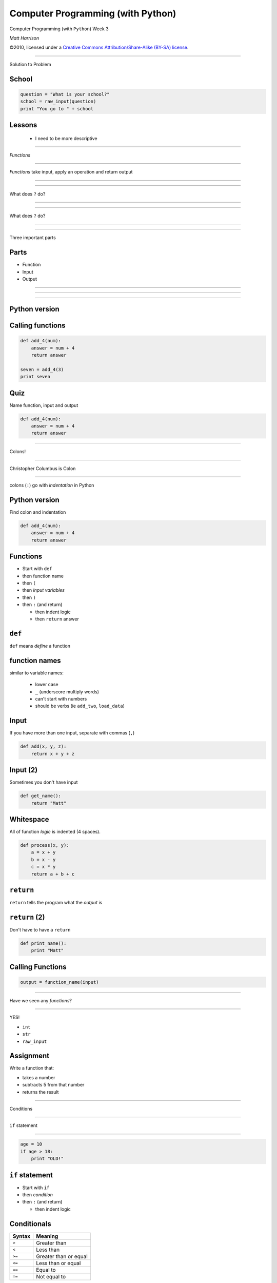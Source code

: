 Computer Programming (with Python)
==================================

.. class:: crop

  .. image:: img/snake.JPG

.. class:: center huge white
  
  Computer Programming (with ``Python``) Week 3
  
.. class:: right big white

  | *Matt Harrison*

.. class:: small white

   ©2010, licensed under a `Creative Commons
   Attribution/Share-Alike (BY-SA) license
   <http://creativecommons.org/licenses/by-sa/3.0/>`__.

------------

.. class:: center huge

  Solution to Problem

School
-------

.. class:: small

  .. code-block:: python

    question = "What is your school?"
    school = raw_input(question)
    print "You go to " + school

Lessons
-------

  * I need to be more descriptive

-----------------

.. class:: center huge

  *Functions*

-----------------

*Functions* take input, apply an operation and return output




---------------

.. class:: crop

  .. image:: img/func1.png 


---------------

.. class:: center huge

  What does ``?`` do?


---------------

.. class:: fit

  .. image:: img/func2.png 

---------------

.. class:: center huge

  What does ``?`` do?

---------------

.. class:: fit

  .. image:: img/func3.png 


-----------------

.. class:: center huge

  Three important parts

Parts
-----

* Function
* Input
* Output

---------------

.. class:: fit

  .. image:: img/func4.png 

---------------

.. class:: fit

  .. image:: img/func5.png 

---------------

.. class:: fit

  .. image:: img/func6.png 


Python version
--------------

.. code-block:: python



Calling functions
-----------------

.. code-block:: python

  def add_4(num):
      answer = num + 4
      return answer

  seven = add_4(3)
  print seven


Quiz
-----

Name function, input and output

.. code-block:: python

  def add_4(num):
      answer = num + 4
      return answer

--------

.. class:: center huge

  Colons!



---------------

Christopher Columbus is Colon

.. class:: crop

  .. image:: img/4049688808_3791a0d001_b.jpg

--------------------

.. class:: center huge

  colons (``:``) go with *indentation* in Python


Python version
--------------

Find colon and indentation

.. code-block:: python

  def add_4(num):
      answer = num + 4
      return answer

Functions
----------

.. class:: incremental

  * Start with ``def``
  * then function name
  * then ``(``
  * then *input variables*
  * then ``)``
  * then ``:`` (and return)

    * then indent logic
    * then ``return`` answer

``def``
--------

``def`` means *define* a function

function names
---------------

similar to variable names:

  * lower case
  * ``_`` (underscore multiply words)
  * can't start with numbers
  * should be verbs (ie ``add_two``, ``load_data``)

Input
-----

If you have more than one input, separate with commas (``,``)

.. code-block:: python

  def add(x, y, z):
      return x + y + z

Input (2)
---------

Sometimes you don't have input

.. code-block:: python

  def get_name():
      return "Matt"

Whitespace
----------

All of function *logic* is indented (4 spaces).

.. code-block:: python

  def process(x, y):
      a = x + y
      b = x - y
      c = x * y
      return a + b + c


``return``
------------

``return`` tells the program what the *output* is

``return`` (2)
---------------

Don't have to have a ``return``

.. code-block:: python

  def print_name():
      print "Matt"


Calling Functions
------------------

.. class:: normal

  .. code-block:: python
   
    output = function_name(input)

-------------------

.. class:: center huge

  Have we seen any *functions*?

---------------------

.. class:: center huge

  YES!

  * ``int``
  * ``str``
  * ``raw_input``


Assignment
----------

Write a function that:

* takes a number
* subtracts 5 from that number
* returns the result

----------------------

.. class:: center huge

  Conditions

----------------------

.. class:: center huge

  ``if`` statement


  
---------------------

.. code-block:: python

  age = 10
  if age > 18:
      print "OLD!"

``if`` statement
-----------------

.. class:: incremental

  * Start with ``if`` 
  * then *condition*
  * then ``:`` (and return)

    * then indent logic

Conditionals
-------------


=============== =============
Syntax          Meaning
=============== =============
``>``           Greater than
``<``           Less than
``>=``          Greater than
                or equal
``<=``          Less than
                or equal
``==``          Equal to
``!=``          Not equal to
=============== =============















credits
-------

* http://www.flickr.com/photos/marcp_dmoz/4049688808/sizes/l/
